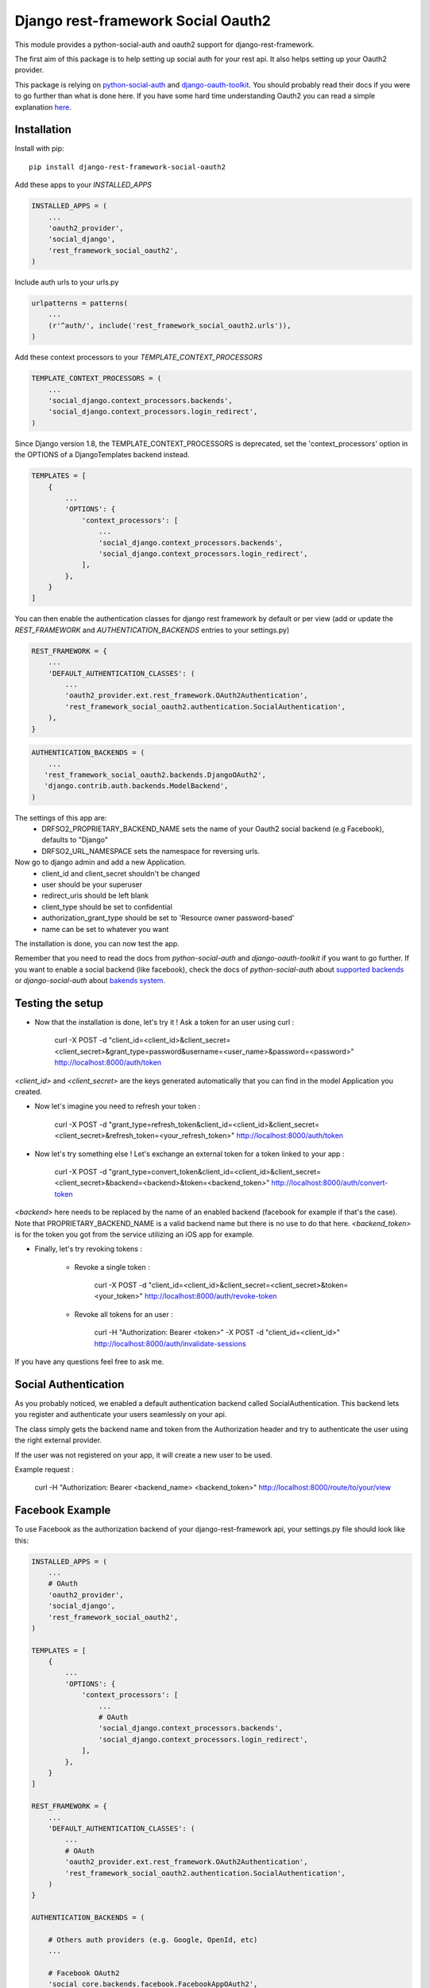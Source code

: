 Django rest-framework Social Oauth2
===================================

.. image:: https://badge.fury.io/py/django-rest-framework-social-oauth2.svg
    :target: http://badge.fury.io/py/django-rest-framework-social-oauth2

This module provides a python-social-auth and oauth2 support for django-rest-framework.

The first aim of this package is to help setting up social auth for your rest api. It also helps setting up your Oauth2 provider.

This package is relying on `python-social-auth <http://psa.matiasaguirre.net/docs/index.html>`_ and `django-oauth-toolkit <https://django-oauth-toolkit.readthedocs.org>`_.
You should probably read their docs if you were to go further than what is done here.
If you have some hard time understanding Oauth2 you can read a simple explanation `here <https://aaronparecki.com/articles/2012/07/29/1/oauth2-simplified>`_.


Installation
------------

Install with pip::

    pip install django-rest-framework-social-oauth2


Add these apps to your `INSTALLED_APPS`

.. code-block:: python

    INSTALLED_APPS = (
        ...
        'oauth2_provider',
        'social_django',
        'rest_framework_social_oauth2',
    )


Include auth urls to your urls.py

.. code-block:: python

    urlpatterns = patterns(
        ...
        (r'^auth/', include('rest_framework_social_oauth2.urls')),
    )


Add these context processors to your `TEMPLATE_CONTEXT_PROCESSORS`

.. code-block:: python

    TEMPLATE_CONTEXT_PROCESSORS = (
        ...
        'social_django.context_processors.backends',
        'social_django.context_processors.login_redirect',
    )

Since Django version 1.8, the TEMPLATE_CONTEXT_PROCESSORS is deprecated, set the 'context_processors' option in the OPTIONS of a DjangoTemplates backend instead.

.. code-block:: python

    TEMPLATES = [
        {
            ...
            'OPTIONS': {
                'context_processors': [
                    ...
                    'social_django.context_processors.backends',
                    'social_django.context_processors.login_redirect',
                ],
            },
        }
    ]

You can then enable the authentication classes for django rest framework by default or per view (add or update the `REST_FRAMEWORK` and `AUTHENTICATION_BACKENDS` entries to your settings.py)

.. code-block:: python

    REST_FRAMEWORK = {
        ...
        'DEFAULT_AUTHENTICATION_CLASSES': (
            ...
            'oauth2_provider.ext.rest_framework.OAuth2Authentication',
            'rest_framework_social_oauth2.authentication.SocialAuthentication',
        ),
    }

.. code-block:: python

    AUTHENTICATION_BACKENDS = (
        ...
       'rest_framework_social_oauth2.backends.DjangoOAuth2',
       'django.contrib.auth.backends.ModelBackend',
    )

The settings of this app are:
 - DRFSO2_PROPRIETARY_BACKEND_NAME sets the name of your Oauth2 social backend (e.g Facebook), defaults to "Django"
 - DRFSO2_URL_NAMESPACE sets the namespace for reversing urls.


Now go to django admin and add a new Application.
 - client_id and client_secret shouldn't be changed
 - user should be your superuser
 - redirect_uris should be left blank
 - client_type should be set to confidential
 - authorization_grant_type should be set to 'Resource owner password-based'
 - name can be set to whatever you want


The installation is done, you can now test the app.

Remember that you need to read the docs from `python-social-auth` and `django-oauth-toolkit` if you want to go further.
If you want to enable a social backend (like facebook), check the docs of `python-social-auth` about `supported backends <http://psa.matiasaguirre.net/docs/backends/index.html#social-backends>`_ or `django-social-auth` about `bakends system <http://django-social-auth.readthedocs.org/en/latest/backends/index.html>`_.


Testing the setup
-----------------

- Now that the installation is done, let's try it ! Ask a token for an user using curl :

    curl -X POST -d "client_id=<client_id>&client_secret=<client_secret>&grant_type=password&username=<user_name>&password=<password>" http://localhost:8000/auth/token

`<client_id>` and `<client_secret>` are the keys generated automatically that you can find in the model Application you created.

-  Now let's imagine you need to refresh your token :

    curl -X POST -d "grant_type=refresh_token&client_id=<client_id>&client_secret=<client_secret>&refresh_token=<your_refresh_token>" http://localhost:8000/auth/token

- Now let's try something else ! Let's exchange an external token for a token linked to your app :

    curl -X POST -d "grant_type=convert_token&client_id=<client_id>&client_secret=<client_secret>&backend=<backend>&token=<backend_token>" http://localhost:8000/auth/convert-token

`<backend>` here needs to be replaced by the name of an enabled backend (facebook for example if that's the case). Note that PROPRIETARY_BACKEND_NAME is a valid backend name but there is no use to do that here.
`<backend_token>` is for the token you got from the service utilizing an iOS app for example.

- Finally, let's try revoking tokens :

    - Revoke a single token :

        curl -X POST -d "client_id=<client_id>&client_secret=<client_secret>&token=<your_token>" http://localhost:8000/auth/revoke-token

    - Revoke all tokens for an user :

        curl -H "Authorization: Bearer <token>" -X POST -d "client_id=<client_id>" http://localhost:8000/auth/invalidate-sessions


If you have any questions feel free to ask me.


Social Authentication
---------------------

As you probably noticed, we enabled a default authentication backend called SocialAuthentication.
This backend lets you register and authenticate your users seamlessly on your api.

The class simply gets the backend name and token from the Authorization header and try to authenticate the user using the right external provider.

If the user was not registered on your app, it will create a new user to be used.

Example request :

    curl -H "Authorization: Bearer <backend_name> <backend_token>" http://localhost:8000/route/to/your/view


Facebook Example
----------------

To use Facebook as the authorization backend of your django-rest-framework api, your settings.py file should look like this:

.. code-block:: python

    INSTALLED_APPS = (
        ...
        # OAuth
        'oauth2_provider',
        'social_django',
        'rest_framework_social_oauth2',
    )

    TEMPLATES = [
        {
            ...
            'OPTIONS': {
                'context_processors': [
                    ...
                    # OAuth
                    'social_django.context_processors.backends',
                    'social_django.context_processors.login_redirect',
                ],
            },
        }
    ]

    REST_FRAMEWORK = {
        ...
        'DEFAULT_AUTHENTICATION_CLASSES': (
            ...
            # OAuth
            'oauth2_provider.ext.rest_framework.OAuth2Authentication',
            'rest_framework_social_oauth2.authentication.SocialAuthentication',
        )
    }

    AUTHENTICATION_BACKENDS = (

        # Others auth providers (e.g. Google, OpenId, etc)
        ...

        # Facebook OAuth2
        'social_core.backends.facebook.FacebookAppOAuth2',
        'social_core.backends.facebook.FacebookOAuth2',

        # django-rest-framework-social-oauth2
        'rest_framework_social_oauth2.backends.DjangoOAuth2',

        # Django
        'django.contrib.auth.backends.ModelBackend',

    )

    # Facebook configuration
    SOCIAL_AUTH_FACEBOOK_KEY = '<your app id goes here>'
    SOCIAL_AUTH_FACEBOOK_SECRET = '<your app secret goes here>'

    # Define SOCIAL_AUTH_FACEBOOK_SCOPE to get extra permissions from facebook. Email is not sent by default, to get it, you must request the email permission:
    SOCIAL_AUTH_FACEBOOK_SCOPE = ['email']
    SOCIAL_AUTH_FACEBOOK_PROFILE_EXTRA_PARAMS = {
        'fields': 'id, name, email'
    }


- You can test these settings by running the following command :

    curl -X POST -d "grant_type=convert_token&client_id=<client_id>&client_secret=<client_secret>&backend=facebook&token=<facebook_token>" http://localhost:8000/auth/convert-token

This request returns the "access_token" that you should use on all HTTP requests with DRF. What is happening here is that we are converting a third-party access token (<user_access_token>) in an access token to use with your api and its clients ("access_token"). You should use this token on each and further communications between your system/application and your api to authenticate each request and avoid authenticating with FB every time.

You can find the id and secret of your app at https://developers.facebook.com/apps/.

For testing purposes you can use the access token `<user_access_token>` from https://developers.facebook.com/tools/accesstoken/.

For more information on how to configure python-social-auth with Facebook visit http://psa.matiasaguirre.net/docs/backends/facebook.html.
